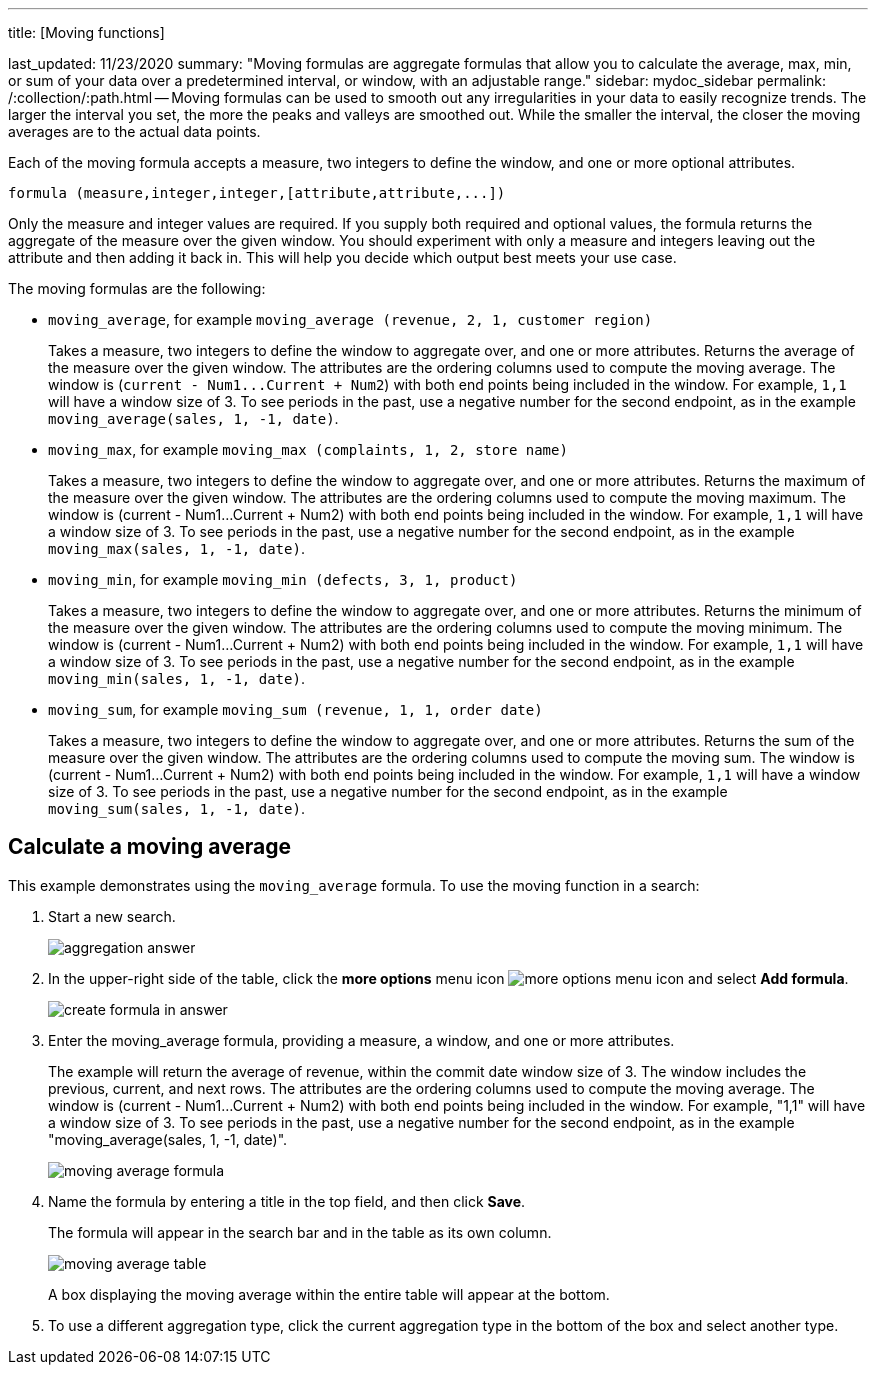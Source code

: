 '''

title: [Moving functions]

last_updated: 11/23/2020 summary: "Moving formulas are aggregate formulas that allow you to calculate the average, max, min, or sum of your data over a predetermined interval, or window, with an adjustable range." sidebar: mydoc_sidebar permalink: /:collection/:path.html -- Moving formulas can be used to smooth out any irregularities in your data to easily recognize trends.
The larger the interval you set, the more the peaks and valleys are smoothed out.
While the smaller the interval, the closer the moving averages are to the actual data points.

Each of the moving formula accepts a measure, two integers to define the window, and one or more optional attributes.

----
formula (measure,integer,integer,[attribute,attribute,...])
----

Only the measure and integer values are required.
If you supply both required and optional values, the formula returns the aggregate of the measure over the given window.
You should experiment with only a measure and integers leaving out the attribute and then adding it back in.
This will help you decide which output best meets your use case.

The moving formulas are the following:

* `moving_average`, for example `moving_average (revenue, 2, 1, customer region)`
+
Takes a measure, two integers to define the window to aggregate over, and one or more attributes.
Returns the average of the measure over the given window.
The attributes are the ordering columns used to compute the moving average.
The window is (`+current - Num1...Current + Num2+`) with both end points being included in the window.
For example, `1,1` will have a window size of 3.
To see periods in the past, use a negative number for the second endpoint, as in the example `moving_average(sales, 1, -1, date)`.

* `moving_max`, for example `moving_max (complaints, 1, 2, store name)`
+
Takes a measure, two integers to define the window to aggregate over, and one or more attributes.
Returns the maximum of the measure over the given window.
The attributes are the ordering columns used to compute the moving maximum.
The window is (current - Num1...Current + Num2) with both end points being included in the window.
For example, `1,1` will have a window size of 3.
To see periods in the past, use a negative number for the second endpoint, as in the example `moving_max(sales, 1, -1, date)`.

* `moving_min`, for example `moving_min (defects, 3, 1, product)`
+
Takes a measure, two integers to define the window to aggregate over, and   one or more attributes.
Returns the minimum of the measure over the given   window.
The attributes are the ordering columns used to compute the moving   minimum.
The window is (current - Num1...Current + Num2) with both end   points being included in the window.
For example, `1,1` will have a window   size of 3.
To see periods in the past, use a negative number for the second   endpoint, as in the example `moving_min(sales, 1, -1, date)`.

* `moving_sum`, for example `moving_sum (revenue, 1, 1, order date)`
+
Takes a measure, two integers to define the window to aggregate over, and one or more attributes.
Returns the sum of the measure over the given window.
The attributes are the ordering columns used to compute the moving sum.
The window is (current - Num1...Current + Num2) with both end points being included in the window.
For example, `1,1` will have a window size of 3.
To see periods in the past, use a negative number for the second endpoint, as in the example `moving_sum(sales, 1, -1, date)`.

== Calculate a moving average

This example  demonstrates using the `moving_average` formula.
To use the moving function in a search:

. Start a new search.
+
image::aggregation_answer.png[]

. In the upper-right side of the table, click the *more options* menu icon image:icon-ellipses.png[more options menu icon] and select *Add formula*.
+
image::create_formula_in_answer.png[]

. Enter the moving_average formula, providing a measure, a window, and one or more attributes.
+
The example will return the average of revenue, within the commit date window size of 3.
The window includes the previous, current, and next rows.
The attributes are the ordering columns used to compute the moving average.
The window is (current - Num1...Current + Num2) with both end points being included in the window.
For example, "1,1" will have a window size of 3.
To see periods in the past, use a negative number for the second endpoint, as in the example "moving_average(sales, 1, -1, date)".
+
image::moving_average_formula.png[]

. Name the formula by entering a title in the top field, and then click *Save*.
+
The formula will appear in the search bar and in the table as its own column.
+
image::moving_average_table.png[]
+
A box displaying the moving average within the entire table will appear at the bottom.

. To use a different aggregation type, click the current aggregation type in the bottom of the box and select another type.

